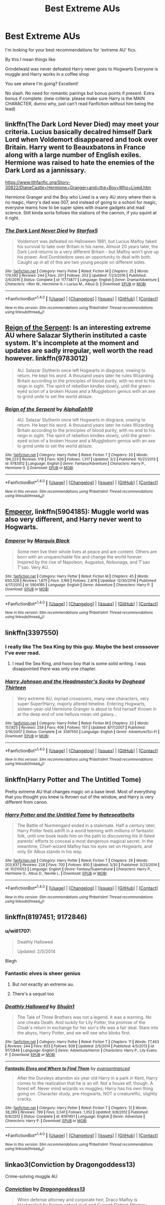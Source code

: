 #+TITLE: Best Extreme AUs

* Best Extreme AUs
:PROPERTIES:
:Author: WizardlyPhoenix
:Score: 20
:DateUnix: 1492724905.0
:DateShort: 2017-Apr-21
:END:
I'm looking for your best recommendations for 'extreme AU' fics.

By this I mean things like

Grindelwald was never defeated Harry never goes to Hogwarts Everyone is muggle and Harry works in a coffee shop

You see where I'm going? Excellent!

No slash. No need for romantic pairings but bonus points if present. Extra bonus if complete. (new criteria: please make sure Harry is the MAIN CHARACTER, dunno why, just can't read Fanfiction without him being the lead)


** linkffn(The Dark Lord Never Died) may meet your criteria. Lucius basically decalred himself Dark Lord when Voldemort disappeared and took over Britain. Harry went to Beauxbatons in France along with a large number of English exiles. Hermione was raised to hate the enemies of the Dark Lord as a jannissary.

[[https://www.tthfanfic.org/Story-30822/DianeCastle+Hermione+Granger+and+the+Boy+Who+Lived.htm]]

Hermione Granger and the Boy who Lived is a very AU story where their is no magic, Harry's dad was 007, and instead of going to a school for magic, everyone learns how to be super spies with insane gadgets and mad science. Still kinda sorta follows the stations of the cannon, if you squint at it right.
:PROPERTIES:
:Author: Full-Paragon
:Score: 10
:DateUnix: 1492735029.0
:DateShort: 2017-Apr-21
:END:

*** [[http://www.fanfiction.net/s/11773877/1/][*/The Dark Lord Never Died/*]] by [[https://www.fanfiction.net/u/2548648/Starfox5][/Starfox5/]]

#+begin_quote
  Voldemort was defeated on Halloween 1981, but Lucius Malfoy faked his survival to take over Britain in his name. Almost 20 years later, the Dark Lord returns to a very different Britain - but Malfoy won't give up his power. And Dumbledore sees an opportunity to deal with both. Caught up in all of this are two young people on different sides.
#+end_quote

^{/Site/: [[http://www.fanfiction.net/][fanfiction.net]] *|* /Category/: Harry Potter *|* /Rated/: Fiction M *|* /Chapters/: 25 *|* /Words/: 179,592 *|* /Reviews/: 244 *|* /Favs/: 201 *|* /Follows/: 202 *|* /Updated/: 7/23/2016 *|* /Published/: 2/6/2016 *|* /Status/: Complete *|* /id/: 11773877 *|* /Language/: English *|* /Genre/: Drama/Adventure *|* /Characters/: <Ron W., Hermione G.> Lucius M., Albus D. *|* /Download/: [[http://www.ff2ebook.com/old/ffn-bot/index.php?id=11773877&source=ff&filetype=epub][EPUB]] or [[http://www.ff2ebook.com/old/ffn-bot/index.php?id=11773877&source=ff&filetype=mobi][MOBI]]}

--------------

*FanfictionBot*^{1.4.0} *|* [[[https://github.com/tusing/reddit-ffn-bot/wiki/Usage][Usage]]] | [[[https://github.com/tusing/reddit-ffn-bot/wiki/Changelog][Changelog]]] | [[[https://github.com/tusing/reddit-ffn-bot/issues/][Issues]]] | [[[https://github.com/tusing/reddit-ffn-bot/][GitHub]]] | [[[https://www.reddit.com/message/compose?to=tusing][Contact]]]

^{/New in this version: Slim recommendations using/ ffnbot!slim! /Thread recommendations using/ linksub(thread_id)!}
:PROPERTIES:
:Author: FanfictionBot
:Score: 4
:DateUnix: 1492735067.0
:DateShort: 2017-Apr-21
:END:


** [[https://m.fanfiction.net/s/9783012/1/Reign-of-the-Serpent][Reign of the Serpent]]: Is an interesting extreme AU where Salazar Slytherin instituted a caste system. It's incomplete at the moment and updates are sadly irregular, well worth the read however. linkffn(9783012)

#+begin_quote
  AU. Salazar Slytherin once left Hogwarts in disgrace, vowing to return. He kept his word. A thousand years later he rules Wizarding Britain according to the principles of blood purity, with no end to his reign in sight. The spirit of rebellion kindles slowly, until the green-eyed scion of a broken House and a Muggleborn genius with an axe to grind unite to set the world ablaze.
#+end_quote
:PROPERTIES:
:Author: elizabnthe
:Score: 5
:DateUnix: 1492755581.0
:DateShort: 2017-Apr-21
:END:

*** [[http://www.fanfiction.net/s/9783012/1/][*/Reign of the Serpent/*]] by [[https://www.fanfiction.net/u/2933548/AlphaEph19][/AlphaEph19/]]

#+begin_quote
  AU. Salazar Slytherin once left Hogwarts in disgrace, vowing to return. He kept his word. A thousand years later he rules Wizarding Britain according to the principles of blood purity, with no end to his reign in sight. The spirit of rebellion kindles slowly, until the green-eyed scion of a broken House and a Muggleborn genius with an axe to grind unite to set the world ablaze.
#+end_quote

^{/Site/: [[http://www.fanfiction.net/][fanfiction.net]] *|* /Category/: Harry Potter *|* /Rated/: Fiction T *|* /Chapters/: 20 *|* /Words/: 196,223 *|* /Reviews/: 519 *|* /Favs/: 926 *|* /Follows/: 1,317 *|* /Updated/: 3/3 *|* /Published/: 10/21/2013 *|* /id/: 9783012 *|* /Language/: English *|* /Genre/: Fantasy/Adventure *|* /Characters/: Harry P., Hermione G. *|* /Download/: [[http://www.ff2ebook.com/old/ffn-bot/index.php?id=9783012&source=ff&filetype=epub][EPUB]] or [[http://www.ff2ebook.com/old/ffn-bot/index.php?id=9783012&source=ff&filetype=mobi][MOBI]]}

--------------

*FanfictionBot*^{1.4.0} *|* [[[https://github.com/tusing/reddit-ffn-bot/wiki/Usage][Usage]]] | [[[https://github.com/tusing/reddit-ffn-bot/wiki/Changelog][Changelog]]] | [[[https://github.com/tusing/reddit-ffn-bot/issues/][Issues]]] | [[[https://github.com/tusing/reddit-ffn-bot/][GitHub]]] | [[[https://www.reddit.com/message/compose?to=tusing][Contact]]]

^{/New in this version: Slim recommendations using/ ffnbot!slim! /Thread recommendations using/ linksub(thread_id)!}
:PROPERTIES:
:Author: FanfictionBot
:Score: 1
:DateUnix: 1492755596.0
:DateShort: 2017-Apr-21
:END:


** [[https://www.fanfiction.net/s/5904185/1/Emperor][Emperor]], linkffn(5904185): Muggle world was also very different, and Harry never went to Hogwarts.
:PROPERTIES:
:Author: InquisitorCOC
:Score: 5
:DateUnix: 1492746587.0
:DateShort: 2017-Apr-21
:END:

*** [[http://www.fanfiction.net/s/5904185/1/][*/Emperor/*]] by [[https://www.fanfiction.net/u/1227033/Marquis-Black][/Marquis Black/]]

#+begin_quote
  Some men live their whole lives at peace and are content. Others are born with an unquenchable fire and change the world forever. Inspired by the rise of Napoleon, Augustus, Nobunaga, and T'sao T'sao. Very AU.
#+end_quote

^{/Site/: [[http://www.fanfiction.net/][fanfiction.net]] *|* /Category/: Harry Potter *|* /Rated/: Fiction M *|* /Chapters/: 45 *|* /Words/: 650,328 *|* /Reviews/: 1,875 *|* /Favs/: 3,169 *|* /Follows/: 2,878 *|* /Updated/: 12/30/2016 *|* /Published/: 4/17/2010 *|* /id/: 5904185 *|* /Language/: English *|* /Genre/: Adventure *|* /Characters/: Harry P. *|* /Download/: [[http://www.ff2ebook.com/old/ffn-bot/index.php?id=5904185&source=ff&filetype=epub][EPUB]] or [[http://www.ff2ebook.com/old/ffn-bot/index.php?id=5904185&source=ff&filetype=mobi][MOBI]]}

--------------

*FanfictionBot*^{1.4.0} *|* [[[https://github.com/tusing/reddit-ffn-bot/wiki/Usage][Usage]]] | [[[https://github.com/tusing/reddit-ffn-bot/wiki/Changelog][Changelog]]] | [[[https://github.com/tusing/reddit-ffn-bot/issues/][Issues]]] | [[[https://github.com/tusing/reddit-ffn-bot/][GitHub]]] | [[[https://www.reddit.com/message/compose?to=tusing][Contact]]]

^{/New in this version: Slim recommendations using/ ffnbot!slim! /Thread recommendations using/ linksub(thread_id)!}
:PROPERTIES:
:Author: FanfictionBot
:Score: 2
:DateUnix: 1492746607.0
:DateShort: 2017-Apr-21
:END:


** linkffn(3397550)
:PROPERTIES:
:Score: 3
:DateUnix: 1492738605.0
:DateShort: 2017-Apr-21
:END:

*** I really like The Sea King by this guy. Maybe the best crossover I've ever read.
:PROPERTIES:
:Author: xljj42
:Score: 2
:DateUnix: 1492749033.0
:DateShort: 2017-Apr-21
:END:

**** I read the Sea King, and hooo boy that is some solid writing. I was disappointed there was only one chapter.
:PROPERTIES:
:Score: 1
:DateUnix: 1492758802.0
:DateShort: 2017-Apr-21
:END:


*** [[http://www.fanfiction.net/s/3397550/1/][*/Harry Johnson and the Headmaster's Socks/*]] by [[https://www.fanfiction.net/u/1205826/Doghead-Thirteen][/Doghead Thirteen/]]

#+begin_quote
  Very extreme AU, myriad crossovers, many new characters, very super Super!Harry, majorly altered timeline. Entering Hogwarts, sixteen-year-old Hermione Granger is about to find herself thrown in at the deep end of one helluva mean old galaxy...
#+end_quote

^{/Site/: [[http://www.fanfiction.net/][fanfiction.net]] *|* /Category/: Harry Potter *|* /Rated/: Fiction M *|* /Chapters/: 23 *|* /Words/: 157,825 *|* /Reviews/: 259 *|* /Favs/: 406 *|* /Follows/: 157 *|* /Updated/: 8/17/2007 *|* /Published/: 2/16/2007 *|* /Status/: Complete *|* /id/: 3397550 *|* /Language/: English *|* /Genre/: Adventure/Sci-Fi *|* /Download/: [[http://www.ff2ebook.com/old/ffn-bot/index.php?id=3397550&source=ff&filetype=epub][EPUB]] or [[http://www.ff2ebook.com/old/ffn-bot/index.php?id=3397550&source=ff&filetype=mobi][MOBI]]}

--------------

*FanfictionBot*^{1.4.0} *|* [[[https://github.com/tusing/reddit-ffn-bot/wiki/Usage][Usage]]] | [[[https://github.com/tusing/reddit-ffn-bot/wiki/Changelog][Changelog]]] | [[[https://github.com/tusing/reddit-ffn-bot/issues/][Issues]]] | [[[https://github.com/tusing/reddit-ffn-bot/][GitHub]]] | [[[https://www.reddit.com/message/compose?to=tusing][Contact]]]

^{/New in this version: Slim recommendations using/ ffnbot!slim! /Thread recommendations using/ linksub(thread_id)!}
:PROPERTIES:
:Author: FanfictionBot
:Score: 1
:DateUnix: 1492738618.0
:DateShort: 2017-Apr-21
:END:


** linkffn(Harry Potter and The Untitled Tome)

Pretty extreme AU that changes magic on a base level. Most of everything that you thought you knew is thrown out of the window, and Harry is very different from canon.
:PROPERTIES:
:Score: 3
:DateUnix: 1492773112.0
:DateShort: 2017-Apr-21
:END:

*** [[http://www.fanfiction.net/s/10210053/1/][*/Harry Potter and the Untitled Tome/*]] by [[https://www.fanfiction.net/u/5608530/Ihateseatbelts][/Ihateseatbelts/]]

#+begin_quote
  The Battle of Nurmengard ended in a stalemate. Half a century later, Harry Potter feels adrift in a world teeming with millions of fantastic folk, until one book leads him on the path to discovering his ill-fated parents' efforts to conceal a most dangerous magical secret. In the meantime, Chief-wizard Malfoy has his eyes set on Hogwarts, and only Sir Albus stands in his way.
#+end_quote

^{/Site/: [[http://www.fanfiction.net/][fanfiction.net]] *|* /Category/: Harry Potter *|* /Rated/: Fiction T *|* /Chapters/: 26 *|* /Words/: 203,837 *|* /Reviews/: 228 *|* /Favs/: 700 *|* /Follows/: 850 *|* /Updated/: 3/30 *|* /Published/: 3/23/2014 *|* /id/: 10210053 *|* /Language/: English *|* /Genre/: Fantasy/Supernatural *|* /Characters/: Harry P., Hermione G., Albus D., Neville L. *|* /Download/: [[http://www.ff2ebook.com/old/ffn-bot/index.php?id=10210053&source=ff&filetype=epub][EPUB]] or [[http://www.ff2ebook.com/old/ffn-bot/index.php?id=10210053&source=ff&filetype=mobi][MOBI]]}

--------------

*FanfictionBot*^{1.4.0} *|* [[[https://github.com/tusing/reddit-ffn-bot/wiki/Usage][Usage]]] | [[[https://github.com/tusing/reddit-ffn-bot/wiki/Changelog][Changelog]]] | [[[https://github.com/tusing/reddit-ffn-bot/issues/][Issues]]] | [[[https://github.com/tusing/reddit-ffn-bot/][GitHub]]] | [[[https://www.reddit.com/message/compose?to=tusing][Contact]]]

^{/New in this version: Slim recommendations using/ ffnbot!slim! /Thread recommendations using/ linksub(thread_id)!}
:PROPERTIES:
:Author: FanfictionBot
:Score: 3
:DateUnix: 1492773117.0
:DateShort: 2017-Apr-21
:END:


** linkffn(8197451; 9172846)
:PROPERTIES:
:Author: valtazar
:Score: 2
:DateUnix: 1492727900.0
:DateShort: 2017-Apr-21
:END:

*** u/will1707:
#+begin_quote
  Deathly Hallowed

  Updated: 2/5/2014
#+end_quote

Blegh
:PROPERTIES:
:Author: will1707
:Score: 5
:DateUnix: 1492743663.0
:DateShort: 2017-Apr-21
:END:


*** Fantastic elves is sheer genius
:PROPERTIES:
:Author: walaska
:Score: 2
:DateUnix: 1492778375.0
:DateShort: 2017-Apr-21
:END:

**** But not exactly an extreme au.
:PROPERTIES:
:Author: t1mepiece
:Score: 2
:DateUnix: 1492785242.0
:DateShort: 2017-Apr-21
:END:


**** There's a sequel too
:PROPERTIES:
:Author: valtazar
:Score: 1
:DateUnix: 1492778860.0
:DateShort: 2017-Apr-21
:END:


*** [[http://www.fanfiction.net/s/9172846/1/][*/Deathly Hallowed/*]] by [[https://www.fanfiction.net/u/1512043/Shujin1][/Shujin1/]]

#+begin_quote
  The Tale of Three Brothers was not a legend. It was a warning. No one cheats Death. And luckily for Lily Potter, the promise of the Cloak's return in exchange for her son's life was a fair deal. Stare into the abyss, Harry Potter, and we will see who blinks first.
#+end_quote

^{/Site/: [[http://www.fanfiction.net/][fanfiction.net]] *|* /Category/: Harry Potter *|* /Rated/: Fiction T *|* /Chapters/: 11 *|* /Words/: 77,463 *|* /Reviews/: 244 *|* /Favs/: 833 *|* /Follows/: 939 *|* /Updated/: 2/5/2014 *|* /Published/: 4/5/2013 *|* /id/: 9172846 *|* /Language/: English *|* /Genre/: Adventure/Horror *|* /Characters/: Harry P., Lily Evans P. *|* /Download/: [[http://www.ff2ebook.com/old/ffn-bot/index.php?id=9172846&source=ff&filetype=epub][EPUB]] or [[http://www.ff2ebook.com/old/ffn-bot/index.php?id=9172846&source=ff&filetype=mobi][MOBI]]}

--------------

[[http://www.fanfiction.net/s/8197451/1/][*/Fantastic Elves and Where to Find Them/*]] by [[https://www.fanfiction.net/u/651163/evansentranced][/evansentranced/]]

#+begin_quote
  After the Dursleys abandon six year old Harry in a park in Kent, Harry comes to the realization that he is an elf. Not a house elf, though. A forest elf. Never mind wizards vs muggles; Harry has his own thing going on. Character study, pre-Hogwarts, NOT a creature!fic, slightly cracky.
#+end_quote

^{/Site/: [[http://www.fanfiction.net/][fanfiction.net]] *|* /Category/: Harry Potter *|* /Rated/: Fiction T *|* /Chapters/: 12 *|* /Words/: 38,289 *|* /Reviews/: 799 *|* /Favs/: 3,541 *|* /Follows/: 1,352 *|* /Updated/: 9/8/2012 *|* /Published/: 6/8/2012 *|* /Status/: Complete *|* /id/: 8197451 *|* /Language/: English *|* /Genre/: Adventure *|* /Characters/: Harry P. *|* /Download/: [[http://www.ff2ebook.com/old/ffn-bot/index.php?id=8197451&source=ff&filetype=epub][EPUB]] or [[http://www.ff2ebook.com/old/ffn-bot/index.php?id=8197451&source=ff&filetype=mobi][MOBI]]}

--------------

*FanfictionBot*^{1.4.0} *|* [[[https://github.com/tusing/reddit-ffn-bot/wiki/Usage][Usage]]] | [[[https://github.com/tusing/reddit-ffn-bot/wiki/Changelog][Changelog]]] | [[[https://github.com/tusing/reddit-ffn-bot/issues/][Issues]]] | [[[https://github.com/tusing/reddit-ffn-bot/][GitHub]]] | [[[https://www.reddit.com/message/compose?to=tusing][Contact]]]

^{/New in this version: Slim recommendations using/ ffnbot!slim! /Thread recommendations using/ linksub(thread_id)!}
:PROPERTIES:
:Author: FanfictionBot
:Score: 1
:DateUnix: 1492727919.0
:DateShort: 2017-Apr-21
:END:


** linkao3(Conviction by Dragongoddess13)

Crime-solving muggle AU
:PROPERTIES:
:Author: Flye_Autumne
:Score: 1
:DateUnix: 1492807365.0
:DateShort: 2017-Apr-22
:END:

*** [[http://archiveofourown.org/works/8520313][*/Conviction/*]] by [[http://www.archiveofourown.org/users/Dragongoddess13/pseuds/Dragongoddess13][/Dragongoddess13/]]

#+begin_quote
  When defense attorney and corporate heir, Draco Malfoy is blackmailed by former school rival and Current District Attorney, Hermione Granger, he takes over as the head of a new task force working within the prosecutors office to reopen old cases and determine whether or not their convictions should be overturned.Now with his new team of unlikely allies: Police Detective, Harry Potter, Criminal Psychologist, Luna Lovegood, Assistant District Attorney Blaise Zabini and Forensics expert Neville Longbottom, Draco must overcome his father's shadow and set out to make a name that does not ring synonymous with his families legacy.They Are the Conviction Integrity Unit.
#+end_quote

^{/Site/: [[http://www.archiveofourown.org/][Archive of Our Own]] *|* /Fandom/: Harry Potter - J. K. Rowling *|* /Published/: 2016-11-10 *|* /Updated/: 2017-04-20 *|* /Words/: 40166 *|* /Chapters/: 12/? *|* /Comments/: 34 *|* /Kudos/: 92 *|* /Bookmarks/: 17 *|* /Hits/: 1892 *|* /ID/: 8520313 *|* /Download/: [[http://archiveofourown.org/downloads/Dr/Dragongoddess13/8520313/Conviction.epub?updated_at=1492729072][EPUB]] or [[http://archiveofourown.org/downloads/Dr/Dragongoddess13/8520313/Conviction.mobi?updated_at=1492729072][MOBI]]}

--------------

*FanfictionBot*^{1.4.0} *|* [[[https://github.com/tusing/reddit-ffn-bot/wiki/Usage][Usage]]] | [[[https://github.com/tusing/reddit-ffn-bot/wiki/Changelog][Changelog]]] | [[[https://github.com/tusing/reddit-ffn-bot/issues/][Issues]]] | [[[https://github.com/tusing/reddit-ffn-bot/][GitHub]]] | [[[https://www.reddit.com/message/compose?to=tusing][Contact]]]

^{/New in this version: Slim recommendations using/ ffnbot!slim! /Thread recommendations using/ linksub(thread_id)!}
:PROPERTIES:
:Author: FanfictionBot
:Score: 1
:DateUnix: 1492807411.0
:DateShort: 2017-Apr-22
:END:


** Why can't there be any /extreme AUs/ in which the wizarding world is aware that muggleborn aren't born of muggles. /grumbles in corner/
:PROPERTIES:
:Author: DearDeathDay
:Score: -4
:DateUnix: 1492728904.0
:DateShort: 2017-Apr-21
:END:

*** Even though they are born of muggles. Jk rowling in her infinite wisdom of not really knowing how to properly world build made it basically so that muggle borns have a squib in their family at some point in their families history. Theyre still muggles.
:PROPERTIES:
:Author: flingerdinger
:Score: 8
:DateUnix: 1492730208.0
:DateShort: 2017-Apr-21
:END:

**** They are squibs right? Non-Magical children of wizarding families... I would agree that they are no-majs because they don't have magic, but headcannon views them as not muggles because whatever gives them magic is dormant within and thus they have some non-human bit of them mucking about in there.
:PROPERTIES:
:Author: DearDeathDay
:Score: -5
:DateUnix: 1492730529.0
:DateShort: 2017-Apr-21
:END:

***** And also wizards are human. This isnt xmen
:PROPERTIES:
:Author: flingerdinger
:Score: 9
:DateUnix: 1492730721.0
:DateShort: 2017-Apr-21
:END:

****** /Why not?/ Wizards aren't completely human, they can't be to be capable of defying the laws of nature and physics.
:PROPERTIES:
:Author: DearDeathDay
:Score: 1
:DateUnix: 1492768692.0
:DateShort: 2017-Apr-21
:END:

******* Give me a source where it says that and i'll believe you, other than your head canon.
:PROPERTIES:
:Author: flingerdinger
:Score: 2
:DateUnix: 1492791547.0
:DateShort: 2017-Apr-21
:END:

******** Why do I have to prove that wizards can't be human if they can do magic... They may be genetically identical but there has to be something different about them for them to be capable of doing that.
:PROPERTIES:
:Author: DearDeathDay
:Score: -1
:DateUnix: 1492799317.0
:DateShort: 2017-Apr-21
:END:

********* That doesn't mean they're not human and you strait up said that they may be genetically identical, that means they're the same, Humans and Chimps may be 99 percent the same but that is still a margin of 1 percent but that 1 percent is still a huge variable, a Human and A Wizard who are 100 percent compatible and 100 percent the same ARE THE SAME SPECIES Wizards could maybe be considered a sub-species but even then it doesn't matter because they are still the same thing as a Human and they still identify as Human and they are still genetically Human, their is no where in the canon that states that Humans and Wizards are a different species and yes this is fanfiction so YOU CAN do what you want with that and it might make an interesting plot point but since we're talking canon it makes no goddamn sense.
:PROPERTIES:
:Author: flingerdinger
:Score: 7
:DateUnix: 1492799529.0
:DateShort: 2017-Apr-21
:END:

********** /fine/

It's no use arguing to someone who won't listen.
:PROPERTIES:
:Author: DearDeathDay
:Score: -3
:DateUnix: 1492807297.0
:DateShort: 2017-Apr-22
:END:

*********** Oh no see, I do listen, but the thing you don't seem to get is that your argument doesn't make any sense. If you were talking about an idea for some fanfic your writing then it'd be a different story but your talking about your head canon, I strait up challenged you to point out IN CANON OR ON POTTERMORE OR ON ANYTHING THAT OUR HOLY LADY OF SHITTY WORLD BUILDING JKROWLING HAS SAID that states that Wizards aren't human. When you said that they have the same genetic make up but they aren't human that's the same argument people used when talking about the other raises compared to Whites. I am willing to listen to argument and I love to debate but you need to come at me with facts instead of saying "well theirs something different about them, they can do the magic that means they aren't human" that doesn't make any sense, So from that perspective someone who can out compute a calculator isn't human since they have some strange ability?

The reason it works in X-men is because Mutants ARE a subspecies of Human, they have enough differences in their genetics that make them not human anymore, but a sub species. In Warhammer the Space Marines are arguably not human anymore for that exact same reason. In Percy Jackson Demi-Gods for all intents and purposes AREN'T human either for that same reason, they are half god half human, they have different genetics. Halflings in DND are the same way so are Veela in Harry Potter, they are different genetically, but similar enough to be able to mate with humans, the problem is Wizards AREN'T like that, they are just humans that have the ability to use magic. Star Wars is another example of this, is Luke Skywalker not human since he can tap into the force?
:PROPERTIES:
:Author: flingerdinger
:Score: 2
:DateUnix: 1492840691.0
:DateShort: 2017-Apr-22
:END:

************ In Star Wars those with a high enough midichlorian count can tap into the force, in Star Wars everyone has a midichlorian count. Not all humans can do Magic, it is something they must be born with - because their ancestors where capable of doing magic. There has to be, as I have said very many times already and is likely not furthering my argument, something /different/ with the wizards - or they would *not* be able to do magic; or all humans would have the potential to do magic. As you said earlier, they are most likely a subspecies of humanity. In [[http://starwars.wikia.com/wiki/Hybrid][Star Wars]] are not the other very alien humanoid species capable of mating with humans to produce offspring? In [[http://memory-alpha.wikia.com/wiki/Hybrid][Star Trek]] are not the humanoid aliens capable of producing offspring with humans? Being able to have children with someone does not mean you are them, just that you are similar.

Pulling references from /other/ fandoms does not prove much here, I know, just that the concepts are similar. As you stated, humans can have children with Veale, but they can also mate with Giants - Hagrid and Madam Maxine - and Goblins - Professor Flitwick - so why would it be so hard to believe that humans can also mate with /wizards/.
:PROPERTIES:
:Author: DearDeathDay
:Score: 0
:DateUnix: 1492966720.0
:DateShort: 2017-Apr-23
:END:


***** The main problem your headcanon is that it basically assumes that Muggles are all squibs and that they should all know about the magical community when they don't, if this was true the statute of secrecy wouldn't need to exist. The second problem comes about with the fact that the magical population should be larger by that logic even though it's not.
:PROPERTIES:
:Author: flingerdinger
:Score: 3
:DateUnix: 1492730968.0
:DateShort: 2017-Apr-21
:END:

****** What? All muggles aren't Squibs - muggles are, err, muggles - they have no magic and they come from no magic. Muggleborns are the descendants of Squibs - people who had the potential to do magic but couldn't and passed that potential on to their offspring who in turn passed it on to theirs. Petunia, as Lily did, most likely - though not with any certainty - also had the potential for magic in her 'blood' and the ability to pass down that potential; so speaking somewhere down the line one of her descendants may be able to use magic. Since she has immediate family that knows magic, she should have been able to enter the magical community to a very limited degree - I was simply spinning a possible AU.
:PROPERTIES:
:Author: DearDeathDay
:Score: -2
:DateUnix: 1492768361.0
:DateShort: 2017-Apr-21
:END:


***** The problem with that is your assuming that say petunia and lilys parents knew about the magical world before lily got her letter and that they were squibs in some fashion.

Thats not true Vernon and Petunia arent squibs they are muggles. Normal people. A squib is a muggle born in the magical world. As i said earlier JK has no idea how to properly world build her magic system.
:PROPERTIES:
:Author: flingerdinger
:Score: 2
:DateUnix: 1492730665.0
:DateShort: 2017-Apr-21
:END:

****** Wait, don't you think Lily would of told her parents about her "abilities" being magic after her encounter with Snape?
:PROPERTIES:
:Author: GriffonicTobias
:Score: 2
:DateUnix: 1492748720.0
:DateShort: 2017-Apr-21
:END:

******* I haven't read the books in a while but I am going to say no, mainly because I doubt Severus would have shown her parents magic since he was under age, and Lily and Snape can't really prove what they're saying is true to adults unless an adult is willing to show them and we both know that Snape didn't know any adults that would be willing (his mom wouldn't have gone against his dad and his father was an abusive ass from what I understand) So assuming this they'd wait until she got her letter to hogwarts.
:PROPERTIES:
:Author: flingerdinger
:Score: 1
:DateUnix: 1492748855.0
:DateShort: 2017-Apr-21
:END:

******** I wasn't saying that Snape would of told Lily's parents - More likely that would have been Lily herself - but we do find out in DH that Snape explains to Lily what she was doing in the memory - causing a picked flower to grow - was indeed magic.
:PROPERTIES:
:Author: GriffonicTobias
:Score: 2
:DateUnix: 1492749110.0
:DateShort: 2017-Apr-21
:END:

********* And i dont deny that but i am pointing out that his idea that wizards arent born from muggles is false.
:PROPERTIES:
:Author: flingerdinger
:Score: 1
:DateUnix: 1492749515.0
:DateShort: 2017-Apr-21
:END:

********** And I do agree with you - Most likely, one of their ancestors were squibs, like you've said. But every non-magical generation after the initial squib are counted as Muggles by most.
:PROPERTIES:
:Author: GriffonicTobias
:Score: 3
:DateUnix: 1492749702.0
:DateShort: 2017-Apr-21
:END:

*********** I'm pretty sure that squibs are just muggles that happen to be born from wizzards.

There's no reason magic should work logically, or follow the rules of genetics. For an unknown reason some are born wizards from muggle parents and other are born muggles from wizard parents.

There's no evidence whatsoever that squibs are anything but muggles. It could very well just be a status (as are half-blood, blood traitors and pureblood). I'm almost certain the idea that squibs' magic is dormant is purely fanon.

Although I didn't read the books in a long time.
:PROPERTIES:
:Author: AnIndividualist
:Score: 1
:DateUnix: 1492770438.0
:DateShort: 2017-Apr-21
:END:

************ [deleted]
:PROPERTIES:
:Score: 2
:DateUnix: 1492781460.0
:DateShort: 2017-Apr-21
:END:

************* Yes. After verification it appears that this is true.
:PROPERTIES:
:Author: AnIndividualist
:Score: 1
:DateUnix: 1492797276.0
:DateShort: 2017-Apr-21
:END:


************ Firstly, you used the words logically and genetics, if we know one thing its that magic doesn't have to be logical nor does it have to follow scientific laws.

Secondly, I remember vaguely in book 2? Maybe a later one something about a 'quickspells course' for squibs. I might be making it up but to me that implies they have potential but extremely limited. Not enough to make it worth teaching them anything but still a hint of magic. Filch works at Hogwarts too, Hogwarts is meant to appear as rumble to muggles.
:PROPERTIES:
:Author: herO_wraith
:Score: 1
:DateUnix: 1492781830.0
:DateShort: 2017-Apr-21
:END:

************* u/AnIndividualist:
#+begin_quote
  Firstly, you used the words logically and genetics, if we know one thing its that magic doesn't have to be logical nor does it have to follow scientific laws.
#+end_quote

Exactly, That's what I said.

#+begin_quote
  Secondly, I remember vaguely in book 2? Maybe a later one something about a 'quickspells course' for squibs. I might be making it up but to me that implies they have potential but extremely limited.
#+end_quote

If it's the case, you're certainly right. I can't confirm though. Would anyone know about that?

#+begin_quote
  Filch works at Hogwarts too, Hogwarts is meant to appear as rumble to muggles.
#+end_quote

Yes, but does it appear this way to the people who are non-magical, or to the people who have the status 'muggle'. Magic in HP works through intent and thus, through language.

Muggle is a social category as well as a 'magical' reality (I was gonna write biological...).

It is also quite possible that you can put exceptions to a muggle repellant charm. It could even be a clause in Filch's contract.

Edit: As noted in another comment (confirmed by the wiki), squibs are indeed different from muggles and do have a few perks of their own. I really don't remember anything of the sort from the books though.
:PROPERTIES:
:Author: AnIndividualist
:Score: 1
:DateUnix: 1492797078.0
:DateShort: 2017-Apr-21
:END:
